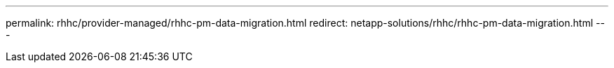 ---
permalink: rhhc/provider-managed/rhhc-pm-data-migration.html
redirect: netapp-solutions/rhhc/rhhc-pm-data-migration.html
---
